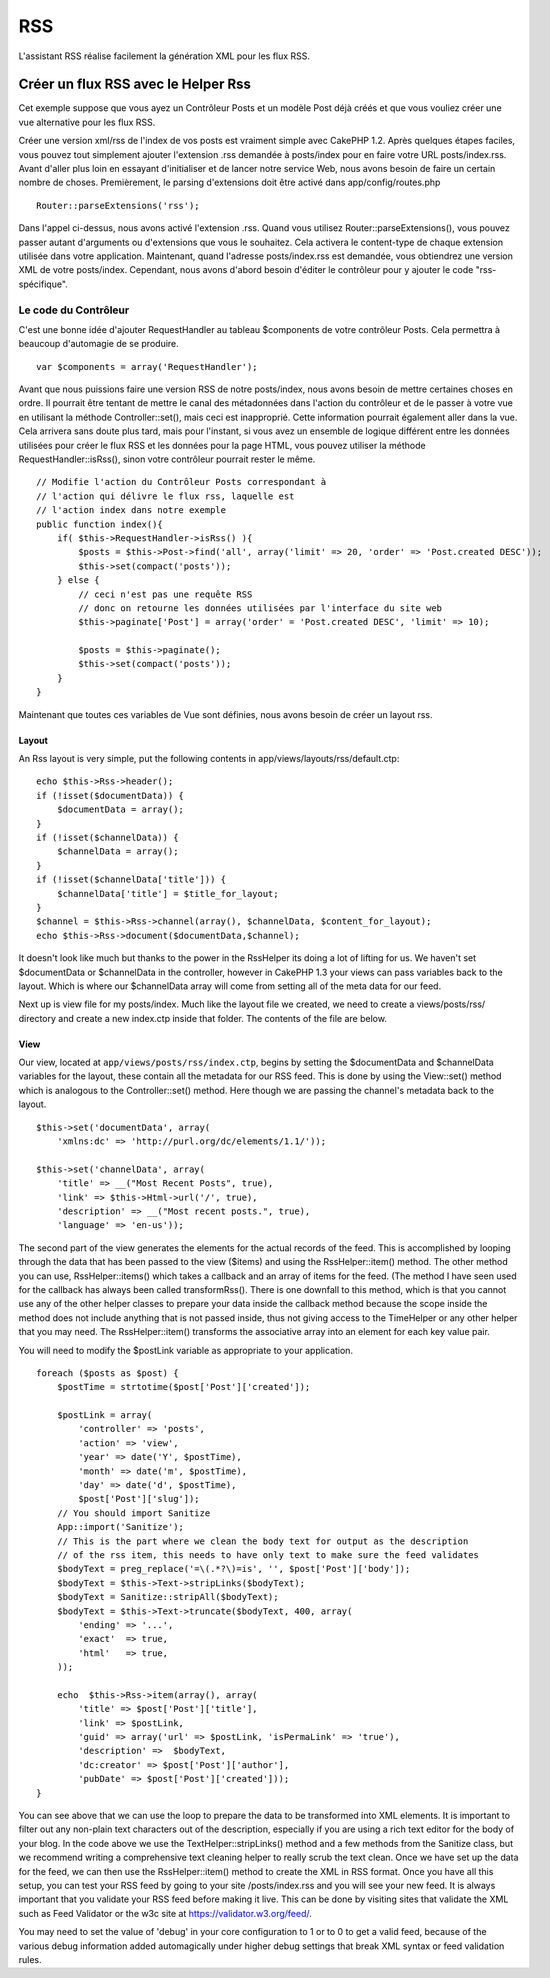 RSS
###

L'assistant RSS réalise facilement la génération XML pour les flux RSS.

Créer un flux RSS avec le Helper Rss
====================================

Cet exemple suppose que vous ayez un Contrôleur Posts et un modèle Post
déjà créés et que vous vouliez créer une vue alternative pour les flux
RSS.

Créer une version xml/rss de l'index de vos posts est vraiment simple
avec CakePHP 1.2. Après quelques étapes faciles, vous pouvez tout
simplement ajouter l'extension .rss demandée à posts/index pour en faire
votre URL posts/index.rss. Avant d'aller plus loin en essayant
d'initialiser et de lancer notre service Web, nous avons besoin de faire
un certain nombre de choses. Premièrement, le parsing d'extensions doit
être activé dans app/config/routes.php

::

          Router::parseExtensions('rss');

Dans l'appel ci-dessus, nous avons activé l'extension .rss. Quand vous
utilisez Router::parseExtensions(), vous pouvez passer autant
d'arguments ou d'extensions que vous le souhaitez. Cela activera le
content-type de chaque extension utilisée dans votre application.
Maintenant, quand l'adresse posts/index.rss est demandée, vous
obtiendrez une version XML de votre posts/index. Cependant, nous avons
d'abord besoin d'éditer le contrôleur pour y ajouter le code
"rss-spécifique".

Le code du Contrôleur
---------------------

C'est une bonne idée d'ajouter RequestHandler au tableau $components de
votre contrôleur Posts. Cela permettra à beaucoup d'automagie de se
produire.

::

        
    var $components = array('RequestHandler');   

Avant que nous puissions faire une version RSS de notre posts/index,
nous avons besoin de mettre certaines choses en ordre. Il pourrait être
tentant de mettre le canal des métadonnées dans l'action du contrôleur
et de le passer à votre vue en utilisant la méthode Controller::set(),
mais ceci est inapproprié. Cette information pourrait également aller
dans la vue. Cela arrivera sans doute plus tard, mais pour l'instant, si
vous avez un ensemble de logique différent entre les données utilisées
pour créer le flux RSS et les données pour la page HTML, vous pouvez
utiliser la méthode RequestHandler::isRss(), sinon votre contrôleur
pourrait rester le même.

::

    // Modifie l'action du Contrôleur Posts correspondant à
    // l'action qui délivre le flux rss, laquelle est
    // l'action index dans notre exemple
    public function index(){
        if( $this->RequestHandler->isRss() ){
            $posts = $this->Post->find('all', array('limit' => 20, 'order' => 'Post.created DESC'));
            $this->set(compact('posts'));
        } else {
            // ceci n'est pas une requête RSS
            // donc on retourne les données utilisées par l'interface du site web
            $this->paginate['Post'] = array('order' = 'Post.created DESC', 'limit' => 10);
            
            $posts = $this->paginate();
            $this->set(compact('posts'));
        }
    }

Maintenant que toutes ces variables de Vue sont définies, nous avons
besoin de créer un layout rss.

Layout
~~~~~~

An Rss layout is very simple, put the following contents in
app/views/layouts/rss/default.ctp:

::

    echo $this->Rss->header();
    if (!isset($documentData)) {
        $documentData = array();
    }
    if (!isset($channelData)) {
        $channelData = array();
    }
    if (!isset($channelData['title'])) {
        $channelData['title'] = $title_for_layout;
    } 
    $channel = $this->Rss->channel(array(), $channelData, $content_for_layout);
    echo $this->Rss->document($documentData,$channel);

It doesn't look like much but thanks to the power in the RssHelper its
doing a lot of lifting for us. We haven't set $documentData or
$channelData in the controller, however in CakePHP 1.3 your views can
pass variables back to the layout. Which is where our $channelData array
will come from setting all of the meta data for our feed.

Next up is view file for my posts/index. Much like the layout file we
created, we need to create a views/posts/rss/ directory and create a new
index.ctp inside that folder. The contents of the file are below.

View
~~~~

Our view, located at ``app/views/posts/rss/index.ctp``, begins by
setting the $documentData and $channelData variables for the layout,
these contain all the metadata for our RSS feed. This is done by using
the View::set() method which is analogous to the Controller::set()
method. Here though we are passing the channel's metadata back to the
layout.

::

        $this->set('documentData', array(
            'xmlns:dc' => 'http://purl.org/dc/elements/1.1/'));

        $this->set('channelData', array(
            'title' => __("Most Recent Posts", true),
            'link' => $this->Html->url('/', true),
            'description' => __("Most recent posts.", true),
            'language' => 'en-us'));

The second part of the view generates the elements for the actual
records of the feed. This is accomplished by looping through the data
that has been passed to the view ($items) and using the
RssHelper::item() method. The other method you can use,
RssHelper::items() which takes a callback and an array of items for the
feed. (The method I have seen used for the callback has always been
called transformRss(). There is one downfall to this method, which is
that you cannot use any of the other helper classes to prepare your data
inside the callback method because the scope inside the method does not
include anything that is not passed inside, thus not giving access to
the TimeHelper or any other helper that you may need. The
RssHelper::item() transforms the associative array into an element for
each key value pair.

You will need to modify the $postLink variable as appropriate to your
application.

::

        foreach ($posts as $post) {
            $postTime = strtotime($post['Post']['created']);
     
            $postLink = array(
                'controller' => 'posts',
                'action' => 'view',
                'year' => date('Y', $postTime),
                'month' => date('m', $postTime),
                'day' => date('d', $postTime),
                $post['Post']['slug']);
            // You should import Sanitize
            App::import('Sanitize');
            // This is the part where we clean the body text for output as the description 
            // of the rss item, this needs to have only text to make sure the feed validates
            $bodyText = preg_replace('=\(.*?\)=is', '', $post['Post']['body']);
            $bodyText = $this->Text->stripLinks($bodyText);
            $bodyText = Sanitize::stripAll($bodyText);
            $bodyText = $this->Text->truncate($bodyText, 400, array(
                'ending' => '...',
                'exact'  => true,
                'html'   => true,
            ));
     
            echo  $this->Rss->item(array(), array(
                'title' => $post['Post']['title'],
                'link' => $postLink,
                'guid' => array('url' => $postLink, 'isPermaLink' => 'true'),
                'description' =>  $bodyText,
                'dc:creator' => $post['Post']['author'],
                'pubDate' => $post['Post']['created']));
        }

You can see above that we can use the loop to prepare the data to be
transformed into XML elements. It is important to filter out any
non-plain text characters out of the description, especially if you are
using a rich text editor for the body of your blog. In the code above we
use the TextHelper::stripLinks() method and a few methods from the
Sanitize class, but we recommend writing a comprehensive text cleaning
helper to really scrub the text clean. Once we have set up the data for
the feed, we can then use the RssHelper::item() method to create the XML
in RSS format. Once you have all this setup, you can test your RSS feed
by going to your site /posts/index.rss and you will see your new feed.
It is always important that you validate your RSS feed before making it
live. This can be done by visiting sites that validate the XML such as
Feed Validator or the w3c site at https://validator.w3.org/feed/.

You may need to set the value of 'debug' in your core configuration to 1
or to 0 to get a valid feed, because of the various debug information
added automagically under higher debug settings that break XML syntax or
feed validation rules.
